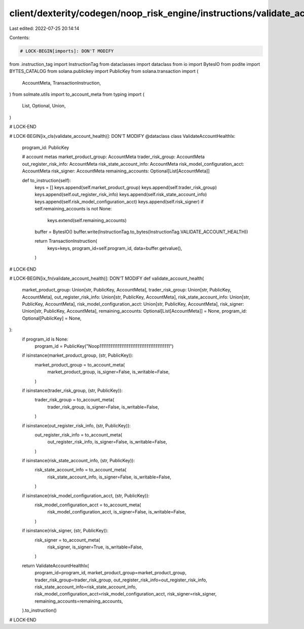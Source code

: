 client/dexterity/codegen/noop_risk_engine/instructions/validate_account_health.py
=================================================================================

Last edited: 2022-07-25 20:14:14

Contents:

.. code-block:: py

    # LOCK-BEGIN[imports]: DON'T MODIFY
from .instruction_tag import InstructionTag
from dataclasses import dataclass
from io import BytesIO
from podite import BYTES_CATALOG
from solana.publickey import PublicKey
from solana.transaction import (
    AccountMeta,
    TransactionInstruction,
)
from solmate.utils import to_account_meta
from typing import (
    List,
    Optional,
    Union,
)

# LOCK-END


# LOCK-BEGIN[ix_cls(validate_account_health)]: DON'T MODIFY
@dataclass
class ValidateAccountHealthIx:
    program_id: PublicKey

    # account metas
    market_product_group: AccountMeta
    trader_risk_group: AccountMeta
    out_register_risk_info: AccountMeta
    risk_state_account_info: AccountMeta
    risk_model_configuration_acct: AccountMeta
    risk_signer: AccountMeta
    remaining_accounts: Optional[List[AccountMeta]]

    def to_instruction(self):
        keys = []
        keys.append(self.market_product_group)
        keys.append(self.trader_risk_group)
        keys.append(self.out_register_risk_info)
        keys.append(self.risk_state_account_info)
        keys.append(self.risk_model_configuration_acct)
        keys.append(self.risk_signer)
        if self.remaining_accounts is not None:
            keys.extend(self.remaining_accounts)

        buffer = BytesIO()
        buffer.write(InstructionTag.to_bytes(InstructionTag.VALIDATE_ACCOUNT_HEALTH))

        return TransactionInstruction(
            keys=keys,
            program_id=self.program_id,
            data=buffer.getvalue(),
        )

# LOCK-END


# LOCK-BEGIN[ix_fn(validate_account_health)]: DON'T MODIFY
def validate_account_health(
    market_product_group: Union[str, PublicKey, AccountMeta],
    trader_risk_group: Union[str, PublicKey, AccountMeta],
    out_register_risk_info: Union[str, PublicKey, AccountMeta],
    risk_state_account_info: Union[str, PublicKey, AccountMeta],
    risk_model_configuration_acct: Union[str, PublicKey, AccountMeta],
    risk_signer: Union[str, PublicKey, AccountMeta],
    remaining_accounts: Optional[List[AccountMeta]] = None,
    program_id: Optional[PublicKey] = None,
):
    if program_id is None:
        program_id = PublicKey("Noop111111111111111111111111111111111111111")

    if isinstance(market_product_group, (str, PublicKey)):
        market_product_group = to_account_meta(
            market_product_group,
            is_signer=False,
            is_writable=False,
        )
    if isinstance(trader_risk_group, (str, PublicKey)):
        trader_risk_group = to_account_meta(
            trader_risk_group,
            is_signer=False,
            is_writable=False,
        )
    if isinstance(out_register_risk_info, (str, PublicKey)):
        out_register_risk_info = to_account_meta(
            out_register_risk_info,
            is_signer=False,
            is_writable=False,
        )
    if isinstance(risk_state_account_info, (str, PublicKey)):
        risk_state_account_info = to_account_meta(
            risk_state_account_info,
            is_signer=False,
            is_writable=False,
        )
    if isinstance(risk_model_configuration_acct, (str, PublicKey)):
        risk_model_configuration_acct = to_account_meta(
            risk_model_configuration_acct,
            is_signer=False,
            is_writable=False,
        )
    if isinstance(risk_signer, (str, PublicKey)):
        risk_signer = to_account_meta(
            risk_signer,
            is_signer=True,
            is_writable=False,
        )

    return ValidateAccountHealthIx(
        program_id=program_id,
        market_product_group=market_product_group,
        trader_risk_group=trader_risk_group,
        out_register_risk_info=out_register_risk_info,
        risk_state_account_info=risk_state_account_info,
        risk_model_configuration_acct=risk_model_configuration_acct,
        risk_signer=risk_signer,
        remaining_accounts=remaining_accounts,
    ).to_instruction()

# LOCK-END


